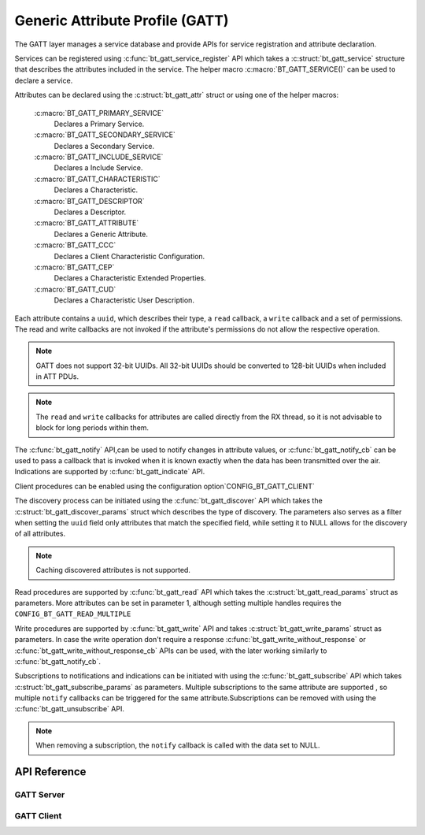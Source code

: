 .. _bt_gatt:


Generic Attribute Profile (GATT)
################################

The GATT layer manages a service database and provide APIs for service registration
and attribute declaration.

Services can be registered using :c:func:`bt_gatt_service_register` API
which takes a :c:struct:`bt_gatt_service` structure that describes the 
attributes included in the service. The helper macro :c:macro:`BT_GATT_SERVICE()`
can be used to declare a service.

Attributes can be declared using the :c:struct:`bt_gatt_attr` struct or using
one of the helper macros:

    :c:macro:`BT_GATT_PRIMARY_SERVICE`
        Declares a Primary Service.

    :c:macro:`BT_GATT_SECONDARY_SERVICE`
        Declares a Secondary Service.

    :c:macro:`BT_GATT_INCLUDE_SERVICE`
        Declares a Include Service.

    :c:macro:`BT_GATT_CHARACTERISTIC`
        Declares a Characteristic.

    :c:macro:`BT_GATT_DESCRIPTOR`
        Declares a Descriptor.

    :c:macro:`BT_GATT_ATTRIBUTE`
        Declares a Generic Attribute.

    :c:macro:`BT_GATT_CCC`
        Declares a Client Characteristic Configuration.

    :c:macro:`BT_GATT_CEP`
        Declares a Characteristic Extended Properties.

    :c:macro:`BT_GATT_CUD`
        Declares a Characteristic User  Description.

Each attribute contains a ``uuid``, which describes their type, a ``read``
callback, a ``write`` callback and a set of permissions. The read and write 
callbacks are not invoked if the attribute's permissions do not allow the respective operation.

.. note::
   GATT does not support 32-bit UUIDs. All 32-bit UUIDs should be converted to 
   128-bit UUIDs when included in ATT PDUs.

.. note::
  The ``read`` and ``write`` callbacks for attributes are called directly from the RX thread, 
  so it is not advisable to block for long periods within them.

The :c:func:`bt_gatt_notify` API,can be used to notify changes in attribute values, 
or :c:func:`bt_gatt_notify_cb` can be used to pass a callback that is invoked when it is known exactly 
when the data has been transmitted over the air. Indications are supported by
:c:func:`bt_gatt_indicate` API.

Client procedures can be enabled using the configuration option`CONFIG_BT_GATT_CLIENT`

The discovery process can be initiated using the
:c:func:`bt_gatt_discover` API which takes the
:c:struct:`bt_gatt_discover_params` struct which describes the type of
discovery. The parameters also serves as a filter when setting the ``uuid``
field only attributes that match the specified field, while setting it to NULL allows for the discovery of all attributes.

.. note::
  Caching discovered attributes is not supported.

Read procedures are supported by :c:func:`bt_gatt_read` API which takes the
:c:struct:`bt_gatt_read_params` struct as parameters. More attributes can be set in parameter 1, 
although setting multiple handles requires the  ``CONFIG_BT_GATT_READ_MULTIPLE``

Write procedures are supported by :c:func:`bt_gatt_write` API and takes
:c:struct:`bt_gatt_write_params` struct as parameters. In case the write
operation don't require a response :c:func:`bt_gatt_write_without_response`
or :c:func:`bt_gatt_write_without_response_cb` APIs can be used, with the
later working similarly to :c:func:`bt_gatt_notify_cb`.

Subscriptions to notifications and indications can be initiated with using the 
:c:func:`bt_gatt_subscribe` API which takes
:c:struct:`bt_gatt_subscribe_params` as parameters. Multiple subscriptions to
the same attribute are supported , so multiple ``notify`` callbacks
can be triggered for the same attribute.Subscriptions can be removed with using the 
:c:func:`bt_gatt_unsubscribe` API.

.. note::
  When removing a subscription, the ``notify`` callback is called with the data set to NULL.

API Reference
*************

.. doxygengroup:: bt_gatt

GATT Server
===========

.. doxygengroup:: bt_gatt_server

GATT Client
===========

.. doxygengroup:: bt_gatt_client
